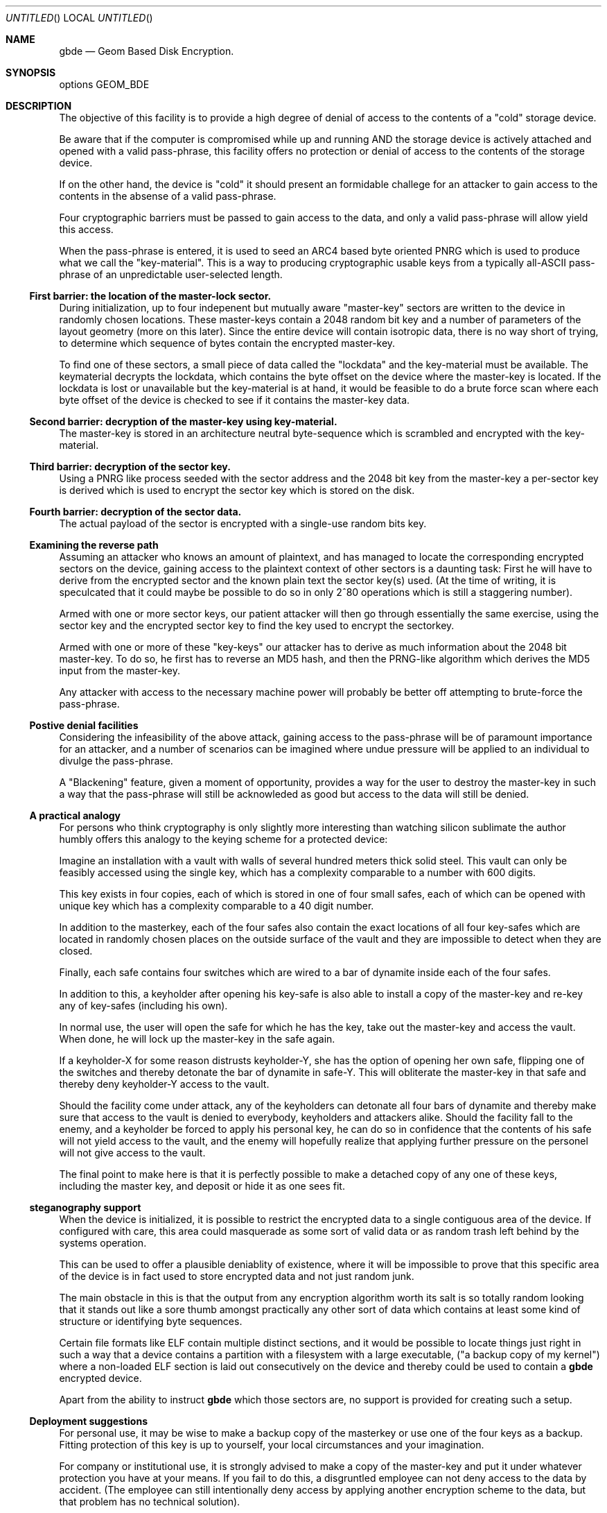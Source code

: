 .\" 
.\" Copyright (c) 2002 Poul-Henning Kamp
.\" Copyright (c) 2002 Networks Associates Technology, Inc.
.\" All rights reserved.
.\"
.\" This software was developed for the FreeBSD Project by Poul-Henning Kamp
.\" and NAI Labs, the Security Research Division of Network Associates, Inc.
.\" under DARPA/SPAWAR contract N66001-01-C-8035 ("CBOSS"), as part of the
.\" DARPA CHATS research program.
.\"
.\" Redistribution and use in source and binary forms, with or without
.\" modification, are permitted provided that the following conditions
.\" are met:
.\" 1. Redistributions of source code must retain the above copyright
.\"    notice, this list of conditions and the following disclaimer.
.\" 2. Redistributions in binary form must reproduce the above copyright
.\"    notice, this list of conditions and the following disclaimer in the
.\"    documentation and/or other materials provided with the distribution.
.\" 3. The names of the authors may not be used to endorse or promote
.\"    products derived from this software without specific prior written
.\"    permission.
.\"
.\" THIS SOFTWARE IS PROVIDED BY THE AUTHOR AND CONTRIBUTORS ``AS IS'' AND
.\" ANY EXPRESS OR IMPLIED WARRANTIES, INCLUDING, BUT NOT LIMITED TO, THE
.\" IMPLIED WARRANTIES OF MERCHANTABILITY AND FITNESS FOR A PARTICULAR PURPOSE
.\" ARE DISCLAIMED.  IN NO EVENT SHALL THE AUTHOR OR CONTRIBUTORS BE LIABLE
.\" FOR ANY DIRECT, INDIRECT, INCIDENTAL, SPECIAL, EXEMPLARY, OR CONSEQUENTIAL
.\" DAMAGES (INCLUDING, BUT NOT LIMITED TO, PROCUREMENT OF SUBSTITUTE GOODS
.\" OR SERVICES; LOSS OF USE, DATA, OR PROFITS; OR BUSINESS INTERRUPTION)
.\" HOWEVER CAUSED AND ON ANY THEORY OF LIABILITY, WHETHER IN CONTRACT, STRICT
.\" LIABILITY, OR TORT (INCLUDING NEGLIGENCE OR OTHERWISE) ARISING IN ANY WAY
.\" OUT OF THE USE OF THIS SOFTWARE, EVEN IF ADVISED OF THE POSSIBILITY OF
.\" SUCH DAMAGE.
.\"
.\" $FreeBSD$
.\" 
.Dd October 19, 2002
.Os
.Dt gbde 4
.Sh NAME
.Nm gbde
.Nd Geom Based Disk Encryption.
.Sh SYNOPSIS
options GEOM_BDE
.Sh DESCRIPTION
.Pp
The objective of this facility is to provide a high degree of
denial of access to the contents of a "cold" storage device.
.Pp
Be aware that if the computer is compromised while up and running
AND the storage device is actively attached and opened with a valid
pass-phrase, this facility offers no protection or denial of access
to the contents of the storage device.
.Pp
If on the other hand, the device is "cold" it should present an formidable
challege for an attacker to gain access to the contents in the absense of
a valid pass-phrase.
.Pp
Four cryptographic barriers must be passed to gain access to the data,
and only a valid pass-phrase will allow yield this access.
.Pp
When the pass-phrase is entered, it is used to seed an ARC4 based
byte oriented PNRG which is used to produce what we call the "key-material".
This is a way to producing cryptographic usable keys from a typically
all-ASCII pass-phrase of an unpredictable user-selected length.
.Ss First barrier: the location of the "master-lock" sector.
During initialization, up to four indepenent but mutually aware
"master-key" sectors are written to the device in randomly chosen
locations.
These master-keys contain a 2048 random bit key and a number of parameters
of the layout geometry (more on this later).
Since the entire device will contain isotropic data, there is no way
short of trying, to determine which sequence of bytes contain 
the encrypted master-key.
.Pp
To find one of these sectors, a small piece of data called the "lockdata"
and the key-material must be available.
The keymaterial decrypts the
lockdata, which contains the byte offset on the device where the
master-key is located.
If the lockdata is lost or unavailable but the key-material is at
hand, it would be feasible to do a brute force scan where each byte offset
of the device is checked to see if it contains the master-key data.
.Ss Second barrier: decryption of the master-key using key-material.
The master-key is stored in an architecture neutral byte-sequence which
is scrambled and encrypted with the key-material.
.Ss Third barrier: decryption of the sector key.
Using a PNRG like process seeded with the sector address and the 2048 bit key 
from the master-key a per-sector key is derived which is used to encrypt
the sector key which is stored on the disk.
.Ss Fourth barrier: decryption of the sector data.
The actual payload of the sector is encrypted with a single-use random bits
key.
.Ss Examining the reverse path
Assuming an attacker who knows an amount of plaintext, and has managed to
locate the corresponding encrypted sectors on the device, gaining access
to the plaintext context of other sectors is a daunting task:
First he will have to derive from the encrypted sector and the known plain
text the sector key(s) used.
(At the time of writing, it is speculcated that it could maybe be possible
to do so in only 2^80 operations which is still a staggering number).
.Pp
Armed with one or more sector keys, our patient attacker will then go
through essentially the same exercise, using the sector key and the
encrypted sector key to find the key used to encrypt the sectorkey.
.Pp
Armed with one or more of these "key-keys" our attacker has to derive
as much information about the 2048 bit master-key.  To do so, he
first has to reverse an MD5 hash, and then the PRNG-like algorithm
which derives the MD5 input from the master-key.
.Pp
Any attacker with access to the necessary machine power will probably be
better off attempting to brute-force the pass-phrase.
.Ss Postive denial facilities
Considering the infeasibility of the above attack,
gaining access to the pass-phrase will be of paramount importance for an
attacker,
and a number of scenarios can be imagined where undue pressure will be
applied to an individual to divulge the pass-phrase.
.Pp
A "Blackening" feature, given a moment of opportunity, provides a way
for the user to destroy the master-key in such a way that the pass-phrase
will still be acknowleded as good but access to the data will still be
denied.
.Ss A practical analogy
For persons who think cryptography is only slightly more interesting than
watching silicon sublimate the author humbly offers this analogy to the
keying scheme for a protected device:
.Pp
Imagine an installation with a vault with walls of several hundred meters
thick solid steel.  This vault can only be feasibly accessed using the
single key, which has a complexity comparable to a number with 600 digits.
.Pp
This key exists in four copies, each of which is stored in one of 
four small safes, each of which can be opened
with unique key which has a complexity comparable to a 40 digit
number.
.Pp
In addition to the masterkey, each of the four safes also contain
the exact locations of all four key-safes which are located in
randomly chosen places on the outside surface of the vault and they
are impossible to detect when they are closed.
.Pp
Finally, each safe contains four switches which are wired to a bar
of dynamite inside each of the four safes.
.Pp
In addition to this, a keyholder after opening his key-safe is 
also able to install a copy of the master-key and re-key any of
key-safes (including his own).
.Pp
In normal use, the user will open the safe for which he has the key,
take out the master-key and access the vault.
When done, he will lock up the master-key in the safe again.
.Pp
If a keyholder-X for some reason distrusts keyholder-Y, she
has the option of opening her own safe, flipping one of the switches
and thereby detonate the bar of dynamite in safe-Y.
This will obliterate the master-key in that safe and thereby deny
keyholder-Y access to the vault.
.Pp
Should the facility come under attack, any of the keyholders can detonate
all four bars of dynamite and thereby make sure that access to the
vault is denied to everybody, keyholders and attackers alike.
Should the facility fall to the enemy, and a keyholder be forced to apply
his personal key, he can do so in confidence that the contents of his safe
will not yield access to the vault, and the enemy will hopefully realize
that applying further pressure on the personel will not give access to
the vault.
.Pp
The final point to make here is that it is perfectly possible to
make a detached copy of any one of these keys, including the master
key, and deposit or hide it as one sees fit.
.Ss steganography support
When the device is initialized, it is possible to restrict the encrypted
data to a single contiguous area of the device.
If configured with care, this area could masquerade as some sort of
valid data or as random trash left behind by the systems operation.
.Pp
This can be used to offer a plausible deniablity of existence, where
it will be impossible to prove that this specific area of the device
is in fact used to store encrypted data and not just random junk.
.Pp
The main obstacle in this is that the output from any encryption algorithm
worth its salt is so totally random looking that it stands out like a sore
thumb amongst practically any other sort of data which contains at least
some kind of structure or identifying byte sequences.
.Pp
Certain file formats like ELF contain multiple distinct sections, and it
would be possible to locate things just right in such a way that a device
contains a partition with a filesystem with a large executable,
("a backup copy of my kernel") where a non-loaded ELF section is laid out
consecutively on the device and thereby could be used to contain a
.Nm
encrypted device.
.Pp
Apart from the ability to instruct
.Nm
which those sectors are, no support is provided for creating such a setup.
.Pp
.Ss Deployment suggestions
For personal use, it may be wise to make a backup copy of the masterkey
or use one of the four keys as a backup.
Fitting protection of this key is up to yourself, your local circumstances and
your imagination.
.Pp
For company or institutional use, it is strongly advised to make a copy
of the master-key and put it under whatever protection you have at your
means.
If you fail to do this, a disgruntled employee can not deny access to
the data by accident.
(The employee can still intentionally deny access by applying another
encryption scheme to the data, but that problem has no technical solution).
.Ss Cryptographic strength
This section lists the specific components which contribute to the cryptographic
strength of
.Nm .
.Pp
The payload is encrypted with AES in CBC mode using a 128 bit random 
single-use key ("the skey").
AES is well documented.
.Pp
The random key is produced with
.Xr arc4rand 9
which is belived to do a respectable job at producing unpredictable bytes.
.Pp
The skey is stored on the device in a location which can be derived from
the location of the encrypted payload data.
The stored copy is encrypted with AES in CBC mode using a 128 bit key
("the kkey")
derived
from the master key using a purpose built PRNG like algorithm seeded
with the sector address of the data in question.
The function of the PRNG is to produce a hash of the masterkey
unique for each of the payload sectors on the device in one-way
sort of way.
Up to 12.5% of the masterkey (32 bytes out of 2048 bits) will be involved
in producing each kkey.
Since the one-way properties of this algorithm has not been properly
studied and therefore may have any strength, the output is subsequently
hashed using MD5 to get the final kkey.
MD5 is well documented.
.Pp
Up to four copies of the master-key and associated geometry information
is stored on the device in randomly chosen locations.
Each of these copies are XORed with key-material and subsequently
encrypted with AES in CBC mode using 128 bit key-material.
.Pp
The key-material is derived from the user-entered pass-phrase using
an ARC4 PRNG.
ARC4 is a very simple algorithm, the sbox of which can be in up 
to 2^1700 possible states.
ARC4 is compatible with RC4, the formal documentation and analysis
of which is not publically available.
.Pp
The ARC4 PRNG is seeded with the pass-phrase as selected and entered
by the user.
Each additional byte of pass-phrase after the first 255 adds significantly
less entropy to the initial state of the ARC4 sbox due to aliasing in
the ARC4 seeding algorithm.
.Pp
No weak is stronger than the weakest link which usually is poor pass-phrases.
.Sh SEE ALSO
.Xr gbde 8 .
.Rs
.%A Poul-Henning Kamp
.%T "Making sure data is lost: Spook-strength encryption of on-disk data"
.%R "Refereed paper, NORDU2003 conference"
.Re
.Sh HISTORY
This software was developed for the FreeBSD Project by Poul-Henning Kamp
and NAI Labs, the Security Research Division of Network Associates, Inc.
under DARPA/SPAWAR contract N66001-01-C-8035 ("CBOSS"), as part of the
DARPA CHATS research program.
.Sh AUTHORS
.An "Poul-Henning Kamp" Aq phk@FreeBSD.org
